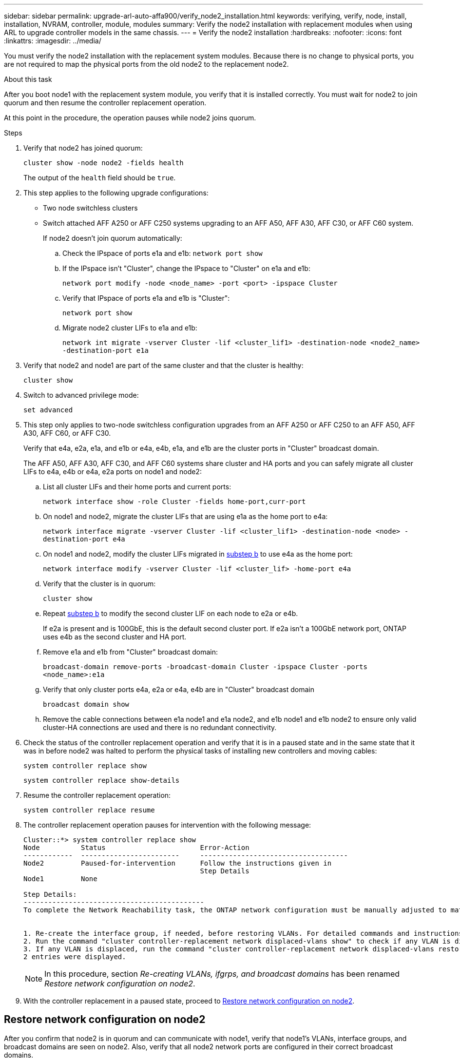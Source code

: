 ---
sidebar: sidebar
permalink: upgrade-arl-auto-affa900/verify_node2_installation.html
keywords: verifying, verify, node, install, installation, NVRAM, controller, module, modules
summary: Verify the node2 installation with replacement modules when using ARL to upgrade controller models in the same chassis.
---
= Verify the node2 installation
:hardbreaks:
:nofooter:
:icons: font
:linkattrs:
:imagesdir: ../media/

[.lead]
You must verify the node2 installation with the replacement system modules. Because there is no change to physical ports, you are not required to map the physical ports from the old node2 to the replacement node2.

.About this task
After you boot node1 with the replacement system module, you verify that it is installed correctly. You must wait for node2 to join quorum and then resume the controller replacement operation.

At this point in the procedure, the operation pauses while node2 joins quorum.

.Steps
. Verify that node2 has joined quorum:
+
`cluster show -node node2 -fields health`
+
The output of the `health` field should be `true`.

. This step applies to the following upgrade configurations:
* Two node switchless clusters 
* Switch attached AFF A250 or AFF C250 systems upgrading to an AFF A50, AFF A30, AFF C30, or AFF C60 system.
+
If node2 doesn't join quorum automatically:

.. Check the IPspace of ports e1a and e1b:
`network port show` 
.. If the IPspace isn't "Cluster", change the IPspace to "Cluster" on e1a and e1b:
+
`network port modify -node <node_name> -port <port> -ipspace Cluster`
.. Verify that IPspace of ports e1a and e1b is "Cluster":
+
`network port show` 
.. Migrate node2 cluster LIFs to e1a and e1b:
+
`network int migrate -vserver Cluster -lif <cluster_lif1> -destination-node <node2_name> -destination-port e1a`

.	Verify that node2 and node1 are part of the same cluster and that the cluster is healthy:

+
`cluster show`
. Switch to advanced privilege mode:
+
`set advanced`

. This step only applies to two-node switchless configuration upgrades from an AFF A250 or AFF C250 to an AFF A50, AFF A30, AFF C60, or AFF C30.
+
Verify that e4a, e2a, e1a, and e1b or e4a, e4b, e1a, and e1b are the cluster ports in "Cluster" broadcast domain.
+
The AFF A50, AFF A30, AFF C30, and AFF C60 systems share cluster and HA ports and you can safely migrate all cluster LIFs to e4a, e4b or e4a, e2a ports on node1 and node2:

.. List all cluster LIFs and their home ports and current ports:
+
`network interface show -role Cluster -fields home-port,curr-port`

.. [[migrate-cluster-lif-step-4b]]On node1 and node2, migrate the cluster LIFs that are using e1a as the home port to e4a:
+
`network interface migrate -vserver Cluster -lif <cluster_lif1> -destination-node <node> -destination-port e4a`

.. On node1 and node2, modify the cluster LIFs migrated in <<migrate-cluster-lif-step-4b,substep b>> to use e4a as the home port:
+
`network  interface modify -vserver Cluster -lif <cluster_lif> -home-port e4a`
.. Verify that the cluster is in quorum:
+
`cluster show`
.. Repeat <<migrate-cluster-lif-step-4b,substep b>> to modify the second cluster LIF on each node to e2a or e4b. 
+
If e2a is present and is 100GbE, this is the default second cluster port. If e2a isn't a 100GbE network port, ONTAP uses e4b as the second cluster and HA port.
.. Remove e1a and e1b from "Cluster" broadcast domain:
+
`broadcast-domain remove-ports -broadcast-domain Cluster -ipspace Cluster -ports <node_name>:e1a`
.. Verify that only cluster ports e4a, e2a or e4a, e4b are in "Cluster" broadcast domain
+
`broadcast domain show`
.. Remove the cable connections between e1a node1 and e1a node2, and e1b node1 and e1b node2 to ensure only valid cluster-HA connections are used and there is no redundant connectivity.

. Check the status of the controller replacement operation and verify that it is in a paused state and in the same state that it was in before node2 was halted to perform the physical tasks of installing new controllers and moving cables:
+
`system controller replace show`
+
`system controller replace show-details`
. Resume the controller replacement operation:
+
`system controller replace resume`

. The controller replacement operation pauses for intervention with the following message:
+
----
Cluster::*> system controller replace show
Node          Status                       Error-Action
------------  ------------------------     ------------------------------------
Node2         Paused-for-intervention      Follow the instructions given in
                                           Step Details
Node1         None

Step Details:
--------------------------------------------
To complete the Network Reachability task, the ONTAP network configuration must be manually adjusted to match the new physical network configuration of the hardware. This includes:


1. Re-create the interface group, if needed, before restoring VLANs. For detailed commands and instructions, refer to the "Re-creating VLANs, ifgrps, and broadcast domains" section of the upgrade controller hardware guide for the ONTAP version running on the new controllers.
2. Run the command "cluster controller-replacement network displaced-vlans show" to check if any VLAN is displaced.
3. If any VLAN is displaced, run the command "cluster controller-replacement network displaced-vlans restore" to restore the VLAN on the desired port.
2 entries were displayed.
----
+
NOTE:	In this procedure, section _Re-creating VLANs, ifgrps, and broadcast domains_ has been renamed _Restore network configuration on node2_.

. With the controller replacement in a paused state, proceed to <<Restore network configuration on node2>>.

== Restore network configuration on node2
After you confirm that node2 is in quorum and can communicate with node1, verify that node1’s VLANs, interface groups, and broadcast domains are seen on node2. Also, verify that all node2 network ports are configured in their correct broadcast domains.

.About this task
For more information on creating and re-creating VLANs, interface groups, and broadcast domains, refer to link:other_references.html[References] to link to the _Network Management_ content.

.Steps
. List all the physical ports that are on upgraded node2:
+
`network port show -node node2`
+
All physical network ports, VLAN ports, and interface group ports on the node are displayed. From this output, you can see any physical ports that have been moved into the `Cluster` broadcast domain by ONTAP. You can use this output to aid in deciding which ports should be used as interface group member ports, VLAN base ports, or standalone physical ports for hosting LIFs.
. List the broadcast domains on the cluster:
+
`network port broadcast-domain show`
. List network port reachability of all ports on node2:
+
`network port reachability show -node node2`
+
You should see output similar to the following example. The port and broadcast names vary.
+
----
Cluster::> reachability show -node node1
  (network port reachability show)
Node      Port     Expected Reachability                Reachability Status
--------- -------- ------------------------------------ ---------------------
Node1
          a0a      Default:Default                      ok
          a0a-822  Default:822                          ok
          a0a-823  Default:823                          ok
          e0M      Default:Mgmt                         ok
          e1a      Cluster:Cluster                      ok
          e1b      -                                    no-reachability
          e2a      -                                    no-reachability
          e2b      -                                    no-reachability
          e3a      -                                    no-reachability
          e3b      -                                    no-reachability
          e7a      Cluster:Cluster                      ok
          e7b      -                                    no-reachability
          e9a      Default:Default                      ok
          e9a-822  Default:822                          ok
          e9a-823  Default:823                          ok
          e9b      Default:Default                      ok
          e9b-822  Default:822                          ok
          e9b-823  Default:823                          ok
          e9c      Default:Default                      ok
          e9d      Default:Default                      ok
20 entries were displayed.
----
+
In the preceding example, node2 has booted and joined quorum after controller replacement. It has several ports that have no reachability and are pending a reachability scan.

. [[restore_node2_step4]]Repair the reachability for each of the ports on node2 with a reachability status other than `ok` by using the following command, in the following order:
+
`network port reachability repair -node _node_name_  -port _port_name_`
+
--
..	Physical ports
..	VLAN ports
--
+
You should see output like the following example:
+
----
Cluster ::> reachability repair -node node2 -port e9d
----
+
----
Warning: Repairing port "node2:e9d" may cause it to move into a different broadcast domain, which can cause LIFs to be re-homed away from the port. Are you sure you want to continue? {y|n}:
----
+
A warning message, as shown in the preceding example, is expected for ports with a reachability status that might be different from the reachability status of the broadcast domain where it is currently located. Review the connectivity of the port and answer `y` or `n` as appropriate.
+
Verify that all physical ports have their expected reachability:
+
`network port reachability show`
+
As the reachability repair is performed, ONTAP attempts to place the ports in the correct broadcast domains. However, if a port’s reachability cannot be determined and does not belong to any of the existing broadcast domains, ONTAP will create new broadcast domains for these ports.
. Verify port reachability:
+
`network port reachability show`
+
When all ports are correctly configured and added to the correct broadcast domains, the `network port reachability show` command should report the reachability status as `ok` for all connected ports, and the status as `no-reachability` for ports with no physical connectivity. If any port reports a status other than these two, perform the reachability repair and add or remove ports from their broadcast domains as instructed in <<restore_node2_step4,Step 4>>.
. Verify that all ports have been placed into broadcast domains:
+
`network port show`

. Verify that all ports in the broadcast domains have the correct maximum transmission unit (MTU) configured:
+
`network port broadcast-domain show`

. Restore LIF home ports, specifying the Vserver and LIF home ports, if any, that need to be restored by using the following steps:

.. List any LIFs that are displaced:
+
`displaced-interface show`
.. Restore LIF home nodes and home ports:
+
`displaced-interface restore-home-node -node _node_name_ -vserver _vserver_name_ -lif-name _LIF_name_`

. Verify that all LIFs have a home port and are administratively up:
+
`network interface show -fields home-port,status-admin`

// BURT 1476251, 2022-05-16
//BURT 1452254, 2022-04-27
